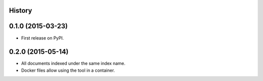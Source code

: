.. :changelog:

History
-------

0.1.0 (2015-03-23)
---------------------

* First release on PyPI.


0.2.0 (2015-05-14)
---------------------

* All documents indexed under the same index name.
* Docker files allow using the tool in a container.

